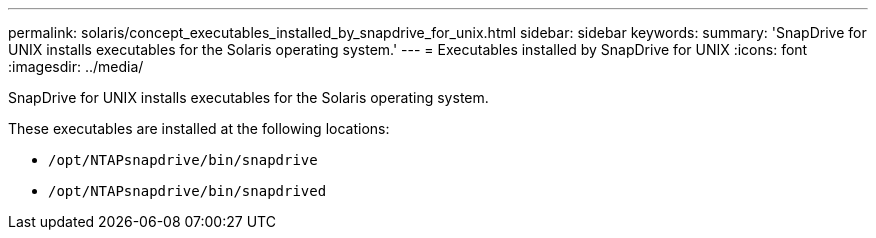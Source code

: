 ---
permalink: solaris/concept_executables_installed_by_snapdrive_for_unix.html
sidebar: sidebar
keywords:
summary: 'SnapDrive for UNIX installs executables for the Solaris operating system.'
---
= Executables installed by SnapDrive for UNIX
:icons: font
:imagesdir: ../media/

[.lead]
SnapDrive for UNIX installs executables for the Solaris operating system.

These executables are installed at the following locations:

* `/opt/NTAPsnapdrive/bin/snapdrive`
* `/opt/NTAPsnapdrive/bin/snapdrived`
